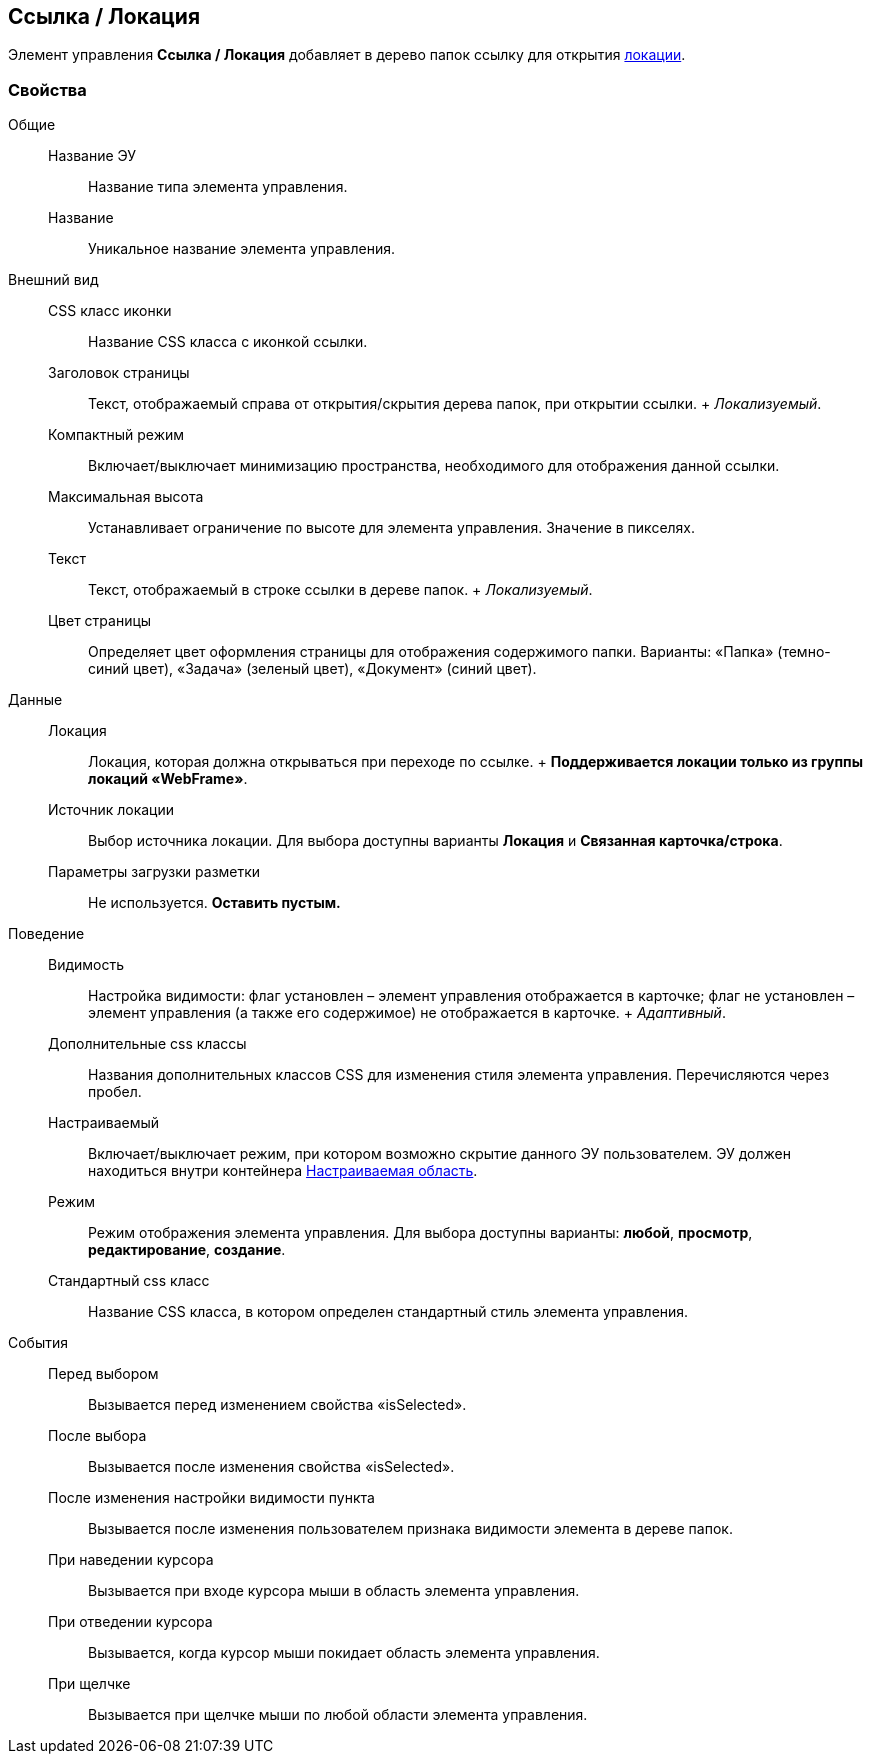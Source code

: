 
== Ссылка / Локация

Элемент управления [.ph .uicontrol]*Ссылка / Локация* добавляет в дерево папок ссылку для открытия xref:Locations.adoc[локации].

=== Свойства

Общие::
  Название ЭУ;;
    Название типа элемента управления.
  Название;;
    Уникальное название элемента управления.
Внешний вид::
  CSS класс иконки;;
    Название CSS класса с иконкой ссылки.
  Заголовок страницы;;
    Текст, отображаемый справа от открытия/скрытия дерева папок, при открытии ссылки.
    +
    [.dfn .term]_Локализуемый_.
  Компактный режим;;
    Включает/выключает минимизацию пространства, необходимого для отображения данной ссылки.
  Максимальная высота;;
    Устанавливает ограничение по высоте для элемента управления. Значение в пикселях.
  Текст;;
    Текст, отображаемый в строке ссылки в дереве папок.
    +
    [.dfn .term]_Локализуемый_.
  Цвет страницы;;
    Определяет цвет оформления страницы для отображения содержимого папки. Варианты: «Папка» (темно-синий цвет), «Задача» (зеленый цвет), «Документ» (синий цвет).
Данные::
  Локация;;
    Локация, которая должна открываться при переходе по ссылке.
    +
    *Поддерживается локации только из группы локаций «WebFrame»*.
  Источник локации;;
    Выбор источника локации. Для выбора доступны варианты [.keyword]*Локация* и [.keyword]*Связанная карточка/строка*.
  Параметры загрузки разметки;;
    Не используется. *Оставить пустым.*
Поведение::
  Видимость;;
    Настройка видимости: флаг установлен – элемент управления отображается в карточке; флаг не установлен – элемент управления (а также его содержимое) не отображается в карточке.
    +
    [.dfn .term]_Адаптивный_.
  Дополнительные css классы;;
    Названия дополнительных классов CSS для изменения стиля элемента управления. Перечисляются через пробел.
  Настраиваемый;;
    Включает/выключает режим, при котором возможно скрытие данного ЭУ пользователем. ЭУ должен находиться внутри контейнера xref:Control_configurablemainmenucontainer.adoc[Настраиваемая область].
  Режим;;
    Режим отображения элемента управления. Для выбора доступны варианты: [.keyword]*любой*, [.keyword]*просмотр*, [.keyword]*редактирование*, [.keyword]*создание*.
  Стандартный css класс;;
    Название CSS класса, в котором определен стандартный стиль элемента управления.
События::
  Перед выбором;;
    Вызывается перед изменением свойства «isSelected».
  После выбора;;
    Вызывается после изменения свойства «isSelected».
  После изменения настройки видимости пункта;;
    Вызывается после изменения пользователем признака видимости элемента в дереве папок.
  При наведении курсора;;
    Вызывается при входе курсора мыши в область элемента управления.
  При отведении курсора;;
    Вызывается, когда курсор мыши покидает область элемента управления.
  При щелчке;;
    Вызывается при щелчке мыши по любой области элемента управления.

